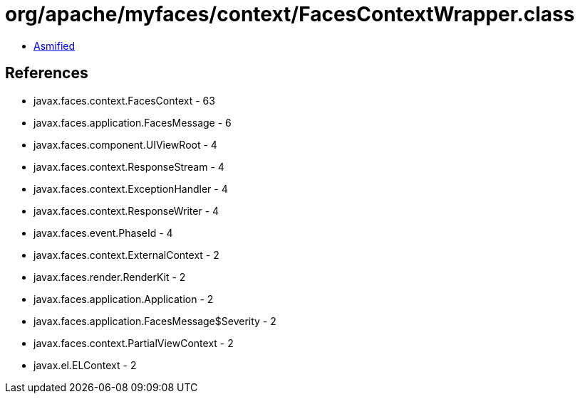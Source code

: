 = org/apache/myfaces/context/FacesContextWrapper.class

 - link:FacesContextWrapper-asmified.java[Asmified]

== References

 - javax.faces.context.FacesContext - 63
 - javax.faces.application.FacesMessage - 6
 - javax.faces.component.UIViewRoot - 4
 - javax.faces.context.ResponseStream - 4
 - javax.faces.context.ExceptionHandler - 4
 - javax.faces.context.ResponseWriter - 4
 - javax.faces.event.PhaseId - 4
 - javax.faces.context.ExternalContext - 2
 - javax.faces.render.RenderKit - 2
 - javax.faces.application.Application - 2
 - javax.faces.application.FacesMessage$Severity - 2
 - javax.faces.context.PartialViewContext - 2
 - javax.el.ELContext - 2
